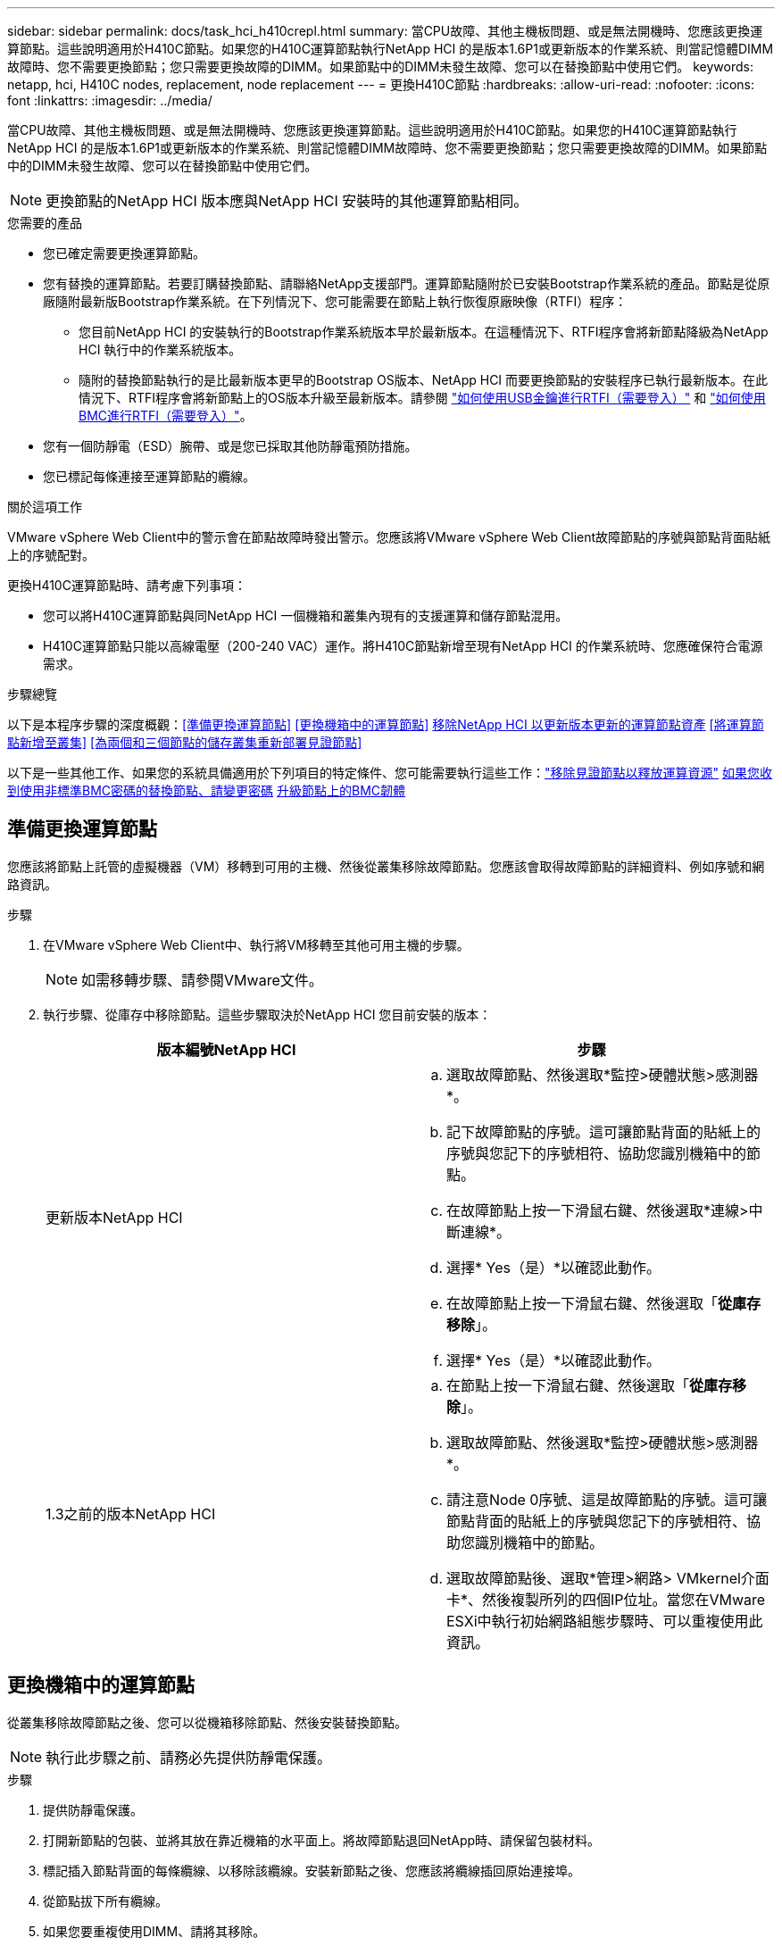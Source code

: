 ---
sidebar: sidebar 
permalink: docs/task_hci_h410crepl.html 
summary: 當CPU故障、其他主機板問題、或是無法開機時、您應該更換運算節點。這些說明適用於H410C節點。如果您的H410C運算節點執行NetApp HCI 的是版本1.6P1或更新版本的作業系統、則當記憶體DIMM故障時、您不需要更換節點；您只需要更換故障的DIMM。如果節點中的DIMM未發生故障、您可以在替換節點中使用它們。 
keywords: netapp, hci, H410C nodes, replacement, node replacement 
---
= 更換H410C節點
:hardbreaks:
:allow-uri-read: 
:nofooter: 
:icons: font
:linkattrs: 
:imagesdir: ../media/


[role="lead"]
當CPU故障、其他主機板問題、或是無法開機時、您應該更換運算節點。這些說明適用於H410C節點。如果您的H410C運算節點執行NetApp HCI 的是版本1.6P1或更新版本的作業系統、則當記憶體DIMM故障時、您不需要更換節點；您只需要更換故障的DIMM。如果節點中的DIMM未發生故障、您可以在替換節點中使用它們。


NOTE: 更換節點的NetApp HCI 版本應與NetApp HCI 安裝時的其他運算節點相同。

.您需要的產品
* 您已確定需要更換運算節點。
* 您有替換的運算節點。若要訂購替換節點、請聯絡NetApp支援部門。運算節點隨附於已安裝Bootstrap作業系統的產品。節點是從原廠隨附最新版Bootstrap作業系統。在下列情況下、您可能需要在節點上執行恢復原廠映像（RTFI）程序：
+
** 您目前NetApp HCI 的安裝執行的Bootstrap作業系統版本早於最新版本。在這種情況下、RTFI程序會將新節點降級為NetApp HCI 執行中的作業系統版本。
** 隨附的替換節點執行的是比最新版本更早的Bootstrap OS版本、NetApp HCI 而要更換節點的安裝程序已執行最新版本。在此情況下、RTFI程序會將新節點上的OS版本升級至最新版本。請參閱 link:https://kb.netapp.com/Advice_and_Troubleshooting/Hybrid_Cloud_Infrastructure/NetApp_HCI/HCI_-_How_to_RTFI_using_a_USB_key["如何使用USB金鑰進行RTFI（需要登入）"^] 和 link:https://kb.netapp.com/Advice_and_Troubleshooting/Hybrid_Cloud_Infrastructure/NetApp_HCI/How_to_RTFI_an_HCI_Compute_Node_via_BMC["如何使用BMC進行RTFI（需要登入）"^]。


* 您有一個防靜電（ESD）腕帶、或是您已採取其他防靜電預防措施。
* 您已標記每條連接至運算節點的纜線。


.關於這項工作
VMware vSphere Web Client中的警示會在節點故障時發出警示。您應該將VMware vSphere Web Client故障節點的序號與節點背面貼紙上的序號配對。

更換H410C運算節點時、請考慮下列事項：

* 您可以將H410C運算節點與同NetApp HCI 一個機箱和叢集內現有的支援運算和儲存節點混用。
* H410C運算節點只能以高線電壓（200-240 VAC）運作。將H410C節點新增至現有NetApp HCI 的作業系統時、您應確保符合電源需求。


.步驟總覽
以下是本程序步驟的深度概觀：<<準備更換運算節點>>
<<更換機箱中的運算節點>>
<<移除NetApp HCI 以更新版本更新的運算節點資產>>
<<將運算節點新增至叢集>>
<<為兩個和三個節點的儲存叢集重新部署見證節點>>

以下是一些其他工作、如果您的系統具備適用於下列項目的特定條件、您可能需要執行這些工作：link:task_hci_removewn.html["移除見證節點以釋放運算資源"]
<<如果您收到使用非標準BMC密碼的替換節點、請變更密碼>>
<<升級節點上的BMC韌體>>



== 準備更換運算節點

您應該將節點上託管的虛擬機器（VM）移轉到可用的主機、然後從叢集移除故障節點。您應該會取得故障節點的詳細資料、例如序號和網路資訊。

.步驟
. 在VMware vSphere Web Client中、執行將VM移轉至其他可用主機的步驟。
+

NOTE: 如需移轉步驟、請參閱VMware文件。

. 執行步驟、從庫存中移除節點。這些步驟取決於NetApp HCI 您目前安裝的版本：
+
[cols="2*"]
|===
| 版本編號NetApp HCI | 步驟 


| 更新版本NetApp HCI  a| 
.. 選取故障節點、然後選取*監控>硬體狀態>感測器*。
.. 記下故障節點的序號。這可讓節點背面的貼紙上的序號與您記下的序號相符、協助您識別機箱中的節點。
.. 在故障節點上按一下滑鼠右鍵、然後選取*連線>中斷連線*。
.. 選擇* Yes（是）*以確認此動作。
.. 在故障節點上按一下滑鼠右鍵、然後選取「*從庫存移除*」。
.. 選擇* Yes（是）*以確認此動作。




| 1.3之前的版本NetApp HCI  a| 
.. 在節點上按一下滑鼠右鍵、然後選取「*從庫存移除*」。
.. 選取故障節點、然後選取*監控>硬體狀態>感測器*。
.. 請注意Node 0序號、這是故障節點的序號。這可讓節點背面的貼紙上的序號與您記下的序號相符、協助您識別機箱中的節點。
.. 選取故障節點後、選取*管理>網路> VMkernel介面卡*、然後複製所列的四個IP位址。當您在VMware ESXi中執行初始網路組態步驟時、可以重複使用此資訊。


|===




== 更換機箱中的運算節點

從叢集移除故障節點之後、您可以從機箱移除節點、然後安裝替換節點。


NOTE: 執行此步驟之前、請務必先提供防靜電保護。

.步驟
. 提供防靜電保護。
. 打開新節點的包裝、並將其放在靠近機箱的水平面上。將故障節點退回NetApp時、請保留包裝材料。
. 標記插入節點背面的每條纜線、以移除該纜線。安裝新節點之後、您應該將纜線插回原始連接埠。
. 從節點拔下所有纜線。
. 如果您要重複使用DIMM、請將其移除。
. 向下拉節點右側的CAM握把、然後使用兩個CAM握把將節點拉出。您應往下拉的CAM握把上有箭頭、指示其移動方向。另一個CAM握把無法移動、可協助您將節點拉出。
+

NOTE: 將節點從機箱中拉出時、請用手支撐節點。

. 將節點放置在水平表面上。您應該將節點封裝回NetApp。
. 安裝替換節點。
. 將節點推入、直到聽到「喀」一聲。
+

CAUTION: 將節點滑入機箱時、請確保不會過度施力。

+

NOTE: 確保節點已開機。如果無法自動開機、請按下節點前面的電源按鈕。

. 如果您先前已從故障節點移除DIMM、請將其插入更換節點。
+

NOTE: 您應該更換故障節點中移除的相同插槽中的DIMM。

. 將纜線重新連接至原本拔下纜線的連接埠。您在拔下纜線時所附加的標籤、有助於引導您。
+

CAUTION: 如果機箱背面的通風孔被纜線或標籤阻塞、可能會因為過熱而導致元件提早故障。請勿將纜線強制插入連接埠、否則可能會損壞纜線、連接埠或兩者。

+

TIP: 請確定替換節點的纜線方式與機箱中的其他節點相同。





== 移除NetApp HCI 以更新版本更新的運算節點資產

在實體更換節點之後的版本中、您應該使用管理節點API來移除運算節點資產。NetApp HCI若要使用REST API、您的儲存叢集必須執行NetApp Element 版本為11．5或更新版本的軟體、而且您應該已部署執行版本為11．5或更新版本的管理節點。

.步驟
. 輸入管理節點IP位址、然後輸入/mnode:「https://[IP address]/mnode'
. 選取*授權*或任何鎖定圖示、然後輸入叢集管理認證、以取得使用API的權限。
+
.. 輸入叢集使用者名稱和密碼。
.. 如果尚未選取該值、請從類型下拉式清單中選取要求本文。
.. 如果尚未填入此值、請將用戶端ID輸入為mnode-Client。請勿輸入用戶端機密的值。
.. 選取*授權*以開始工作階段。
+

NOTE: 如果您在嘗試授權後收到「驗證錯誤類型錯誤：無法擷取」錯誤訊息、則可能需要接受叢集MVIP的SSL憑證。複製Token URL中的IP、將IP貼到另一個瀏覽器索引標籤、然後重新授權。如果您在權杖過期後嘗試執行命令、您會收到「錯誤：未授權」錯誤。如果您收到此回應、請再次授權。



. 關閉「可用的授權」對話方塊。
. 選取*「Get / Assets」*。
. 選擇*試用*。
. 選擇*執行*。在回應本文中向下捲動至運算區段、然後複製故障運算節點的父和識別碼值。
. 選取*刪除/資產/｛asset_id｝/運算節點/｛compute _id｝*。
. 選擇*試用*。輸入您在步驟7中取得的父值和ID值。
. 選擇*執行*。




== 將運算節點新增至叢集

您應該將運算節點新增回叢集。步驟視NetApp HCI 您執行的版本而有所不同。



=== 更新版本NetApp HCI

只有NetApp HCI 當您的安裝執行於1.6P1或更新版本時、才能使用NetApp混合雲控制。

.您需要的產品
* 如果NetApp HCI 您使用虛擬分散式交換器來擴充部署、請確保vSphere執行個體使用vSphere Enterprise Plus授權。
* 請確認使用NetApp HCI 中的vCenter或vSphere執行個體均未過期授權。
* 請確定現有節點所在的網路區段中有可用且未使用的IPv4位址（每個新節點必須安裝在與其類型現有節點相同的網路上）。
* 請確定vCenter系統管理員帳戶認證已準備好。
* 確保每個新節點使用與現有儲存設備或運算叢集相同的網路拓撲和佈線。
* link:task_hcc_manage_vol_access_groups.html["管理啟動器和Volume存取群組"] 適用於新運算節點。


.步驟
. 在網頁瀏覽器中開啟管理節點的IP位址。例如：
+
[listing]
----
https://<ManagementNodeIP>
----
. 提供NetApp HCI 不實的儲存叢集管理員認證資料、以登入NetApp混合雲控制系統。
. 在「展開安裝」窗格中、選取*展開*。
. 提供NetApp HCI 不實的儲存叢集管理員認證資料、以登入NetApp部署引擎。
. 在歡迎頁面上、選取*是*。
. 在「終端使用者授權」頁面上、執行下列動作：
+
.. 閱讀VMware終端使用者授權合約。
.. 如果您接受條款、請在協議文字結尾選取*我接受*。


. 選擇*繼續*。
. 在vCenter頁面上、執行下列步驟：
+
.. 輸入與NetApp HCI 您的安裝有關的vCenter執行個體的FQDN或IP位址和管理員認證。
.. 選擇*繼續*。
.. 選取要新增運算節點的現有vSphere資料中心、或選取*建立新資料中心*、將新的運算節點新增至新的資料中心。
+

NOTE: 如果選取「Create New Datacenter（建立新資料中心）」、則會自動填入「Cluster（叢集）」欄位。

.. 如果您選取現有的資料中心、請選取要與新運算節點建立關聯的vSphere叢集。
+

NOTE: 如果NetApp HCI 無法辨識所選叢集的網路設定、請確定管理、儲存及vMotion網路的vmkernel和vmnic對應已設定為部署預設值。

.. 選擇*繼續*。


. 在「ESXi認證」頁面上、為您要新增的運算節點輸入ESXi根密碼。您應該使用在初始NetApp HCI 部署過程中建立的相同密碼。
. 選擇*繼續*。
. 如果您已建立新的vSphere資料中心叢集、請在「網路拓撲」頁面上、選取符合您要新增之新運算節點的網路拓撲。
+

NOTE: 只有當運算節點使用雙纜線拓撲、且現有NetApp HCI 的動態部署設定有VLAN ID時、才能選取雙纜線選項。

. 在「Available Inventory」（可用資源清冊）頁面上、選取您要新增至現有NetApp HCI 的版本安裝的節點。
+

TIP: 對於某些運算節點、您可能需要在vCenter版本所支援的最高層級啟用EVC、才能將其新增至安裝。您應該使用vSphere用戶端為這些運算節點啟用EVC。啟用之後、請重新整理* Inventory *頁面、然後再次嘗試新增運算節點。

. 選擇*繼續*。
. 選用：如果您建立新的vSphere資料中心叢集、請NetApp HCI 在「網路設定」頁面上、選取*從現有叢集複製設定*核取方塊、從現有的VMware部署匯入網路資訊。這會填入每個網路的預設閘道和子網路資訊。
. 在「網路設定」頁面上、從初始部署中偵測到部分網路資訊。新的運算節點會依序號列出、您應該為其指派新的網路資訊。對於新的運算節點、請執行下列步驟：
+
.. 如果NetApp HCI 檢測到命名前置碼、請從「偵測到的命名前置碼」欄位複製前置碼、並將其插入*主機名稱*欄位中新增的唯一主機名稱前置碼。
.. 在「*管理IP位址*」欄位中、輸入管理網路子網路內運算節點的管理IP位址。
.. 在[VMotion IP位址]欄位中、輸入VMotion網路子網路內之運算節點的VMotion IP位址。
.. 在iSCSI A - IP位址欄位中、輸入iSCSI網路子網路內運算節點第一個iSCSI連接埠的IP位址。
.. 在iSCSI B - IP位址欄位中、輸入位於iSCSI網路子網路內之運算節點的第二個iSCSI連接埠IP位址。


. 選擇*繼續*。
. 在「網路設定」區段的「審查」頁面上、新節點會以粗體顯示。如果您需要變更任何區段的資訊、請執行下列步驟：
+
.. 選取該區段的*編輯*。
.. 完成變更後、請按一下任何後續頁面上的「Continue（繼續）」、以返回「Review（檢閱）」頁面。


. 選用：如果您不想將叢集統計資料和支援資訊傳送至NetApp代管SolidFire Active IQ 的支援服務器、請清除最終核取方塊。這會停用NetApp HCI 實時健全狀況和診斷監控功能來監控不實時狀況。停用此功能可讓NetApp主動支援NetApp HCI 及監控、在影響正式作業之前偵測並解決問題。
. 選取*新增節點*。您可以監控進度、同時NetApp HCI 更新及設定資源。
. 選用：確認vCenter中是否顯示新的運算節點。




=== 版本1.4 P2、1.4和1.3 NetApp HCI

如果您的安裝執行1.4P2、1.4或1.3版、您可以使用NetApp部署引擎將節點新增至叢集。NetApp HCI

.您需要的產品
* 如果NetApp HCI 您使用虛擬分散式交換器來擴充部署、請確保vSphere執行個體使用vSphere Enterprise Plus授權。
* 請確認使用NetApp HCI 中的vCenter或vSphere執行個體均未過期授權。
* 請確定現有節點所在的網路區段中有可用且未使用的IPv4位址（每個新節點必須安裝在與其類型現有節點相同的網路上）。
* 請確定vCenter系統管理員帳戶認證已準備好。
* 確保每個新節點使用與現有儲存設備或運算叢集相同的網路拓撲和佈線。


.步驟
. 瀏覽至其中一個現有儲存節點的管理IP位址：「http://<storage_node_management_IP_address>/`」
. 提供NetApp HCI 不實的儲存叢集管理員認證資料、以登入NetApp部署引擎。
. 選擇*展開您的安裝*。
. 在歡迎頁面上、選取*是*。
. 在「終端使用者授權」頁面上、執行下列動作：
+
.. 閱讀VMware終端使用者授權合約。
.. 如果您接受條款、請在協議文字結尾選取*我接受*。


. 選擇*繼續*。
. 在vCenter頁面上、執行下列步驟：
+
.. 輸入與NetApp HCI 您的安裝有關的vCenter執行個體的FQDN或IP位址和管理員認證。
.. 選擇*繼續*。
.. 選取要新增運算節點的現有vSphere資料中心。
.. 選取應與新運算節點相關聯的vSphere叢集。
+

NOTE: 如果您要新增的運算節點所產生的CPU與現有運算節點的CPU世代不同、而且控制vCenter執行個體上的增強型VMotion相容性（EVC）已停用、則應先啟用EVC、然後再繼續。如此可確保在擴充完成後、能夠執行VMotion功能。

.. 選擇*繼續*。


. 在ESXi認證頁面上、為您要新增的運算節點建立ESXi管理員認證。您應該使用在初始NetApp HCI 版次部署期間所建立的相同主要認證資料。
. 選擇*繼續*。
. 在「Available Inventory」（可用資源清冊）頁面上、選取您要新增至現有NetApp HCI 的版本安裝的節點。
+

TIP: 對於某些運算節點、您可能需要在vCenter版本所支援的最高層級啟用EVC、才能將其新增至安裝。您應該使用vSphere用戶端為這些運算節點啟用EVC。啟用之後、請重新整理「Inventory」頁面、然後再次嘗試新增運算節點。

. 選擇*繼續*。
. 在「Network Settings（網路設定）」頁面上、執行下列步驟：
+
.. 驗證從初始部署中偵測到的資訊。
.. 每個新的運算節點都會依序號列出、您應該為其指派新的網路資訊。針對每個新的儲存節點、請執行下列步驟：
+
... 如果NetApp HCI 檢測到命名前置碼、請從偵測到的命名前置碼欄位複製、並將其插入為您在主機名稱欄位中新增的唯一主機名稱前置碼。
... 在Management IP Address（管理IP位址）欄位中、輸入管理網路子網路內之運算節點的管理IP位址。
... 在[VMotion IP位址]欄位中、輸入VMotion網路子網路內之運算節點的VMotion IP位址。
... 在iSCSI A - IP位址欄位中、輸入iSCSI網路子網路內運算節點第一個iSCSI連接埠的IP位址。
... 在iSCSI B - IP位址欄位中、輸入位於iSCSI網路子網路內之運算節點的第二個iSCSI連接埠IP位址。


.. 選擇*繼續*。


. 在「網路設定」區段的「審查」頁面上、新節點會以粗體顯示。如果您要變更任何區段的資訊、請執行下列步驟：
+
.. 選取該區段的*編輯*。
.. 完成變更後、請在任何後續頁面上選取*繼續*、以返回「檢閱」頁面。


. 選用：如果您不想將叢集統計資料和支援資訊傳送至NetApp代管Active IQ 的支援服務器、請清除最終核取方塊。這會停用NetApp HCI 實時健全狀況和診斷監控功能來監控不實時狀況。停用此功能可讓NetApp主動支援NetApp HCI 及監控、在影響正式作業之前偵測並解決問題。
. 選取*新增節點*。您可以監控進度、同時NetApp HCI 更新及設定資源。
. 選用：確認vCenter中是否顯示新的運算節點。




=== 例1.2、1.1及1.0 NetApp HCI

實體更換節點之後、您應該將其新增回VMware ESXi叢集、並執行多種網路組態、以便使用所有可用的功能。


NOTE: 您應該有主控台或鍵盤、視訊、滑鼠（KVM）來執行這些步驟。

.步驟
. 安裝及設定VMware ESXi 6.0.0版、如下所示：
+
.. 在遠端主控台或KVM畫面上、選取*電源控制>設定電源重設*。這會重新啟動節點。
.. 在開啟的「Boot Menu（開機功能表）」視窗中、按下向下箭頭鍵、選取「* ESXi Install*（* ESXi安裝*）」。
+

NOTE: 此視窗只會保持開啟五秒鐘。如果您未在五秒內進行選取、則應重新啟動節點。

.. 按* Enter *開始安裝程序。
.. 完成安裝精靈中的步驟。
+

NOTE: 當系統要求您選取要安裝ESXi的磁碟時、您應該選取向下箭頭鍵、在清單中選取第二個磁碟機。當系統要求您輸入root密碼時、您應該輸入與設定NetApp HCI 時在NetApp部署引擎中設定的相同密碼。

.. 安裝完成後、按* Enter *重新啟動節點。
+

NOTE: 依預設、節點會以NetApp HCI 《現象Bootstrap OS（現象Bootstrap OS）」重新啟動。您應該在節點上執行一次性組態、讓節點使用VMware ESXi。



. 在節點上設定VMware ESXi、如下所示：
+
.. 在「停止操作系統終端使用者介面（TUI）NetApp HCI 」登入視窗中、輸入下列資訊：
+
... 使用者名稱：Element
... 密碼：CatchThebenFire！


.. 按向下箭頭鍵選擇*確定*。
.. 按* Enter *登入。
.. 在主功能表中、使用向下箭頭鍵選取*支援通道>開放式支援通道*。
.. 在顯示的視窗中、輸入連接埠資訊。
+

NOTE: 如需此資訊、請聯絡NetApp支援部門。NetApp Support會登入節點、以設定開機組態檔案並完成組態工作。

.. 重新啟動節點。


. 設定管理網路如下：
+
.. 輸入下列認證資料以登入VMware ESXi：
+
... 使用者名稱：root
... 密碼：您在安裝VMware ESXi時設定的密碼。
+

NOTE: 設定NetApp HCI 時、密碼應與您在NetApp部署引擎中設定的密碼相符。



.. 選擇*設定管理網路*、然後按* Enter *。
.. 選擇* Network Adapters（*網路卡*）、然後按* Enter *。
.. 選擇* vmnic2*和* vmnic3*、然後按* Enter *。
.. 選取「* IPV4組態*」、然後按鍵盤上的空格鍵、選取「靜態組態」選項。
.. 輸入IP位址、子網路遮罩和預設閘道資訊、然後按* Enter *。您可以在移除節點之前、重複使用複製的資訊。此處輸入的IP位址是您先前複製的管理網路IP位址。
.. 按* Esc *結束「設定管理網路」區段。
.. 選擇* Yes（是）*以套用變更。


. 設定網路、使節點與叢集中的其他節點同步、如下所示：
+
[role="tabbed-block"]
====
.適用於vCenter 5.0及更新版本的Element外掛程式
--
從 Element Plug-in for vCenter 5.0 開始、將節點（主機）新增至資料中心。

.. 在 VMware vSphere Web Client 中、選取 * 清查 > 主機與叢集 * 。
.. 在資料中心上按一下滑鼠右鍵、然後選取 * 新增主機 * 。
+
精靈會引導您完成新增主機的程序。

+

NOTE: 當系統要求您輸入使用者名稱和密碼時、請使用下列認證資料：使用者名稱：root密碼：您在設定NetApp HCI 時在NetApp部署引擎中設定的密碼

+
節點可能需要幾分鐘的時間才能新增至叢集。程序完成後、新增的節點會列在叢集下方。

.. 選取節點、然後選取 * 組態 > 網路 > 虛擬交換器 * 、然後執行下列步驟：
+
... 展開 *vSwitch0* 。
... 在顯示的圖形中、選取 VM Network image:three_horizontal_dots.PNG["功能表圖示"] 圖示後面接著 * 移除 * 。
+
image::h410c-esxi-vm.PNG[顯示移除 VM 的畫面。]

... 確認行動。
... 在 vSwitch0 標頭上選取 * 編輯 * 。
... 在vSwitch0 - Edit settings（vSwitch0 -編輯設定）視窗中、選取* Teaming（成組）和Failover（容錯移轉）*。
... 驗證 vmnic3 是否列在待命介面卡下、然後選取 * 確定 * 。


.. 在顯示的圖形中、選取管理網路 image:three_horizontal_dots.PNG["功能表圖示"] 圖示後面接著 * 編輯設定 * 。
+
image::h410c-esxi-mgmt-network.PNG[顯示用於編輯管理網路的畫面。]

+
... 在Management Network - Edit settings（管理網路-編輯設定）視窗中、選取* Teaming and Failover *。
... 驗證 vmnic3 是否列在待命介面卡下、然後選取 * 確定 * 。


.. 在 vSwitch0 標頭上選取 * 新增網路 * 、然後在顯示的視窗中輸入下列詳細資料：
+
... 針對連線類型、選取*標準交換器*的虛擬機器連接埠群組、然後選取*下一步*。
... 對於目標設備，請選擇 * 新標準交換器 * ，然後選擇 * 下一步 * 。
... 在 Create a Standard Switch （建立標準交換器）下、將 vmnic0 和 vmnic4 移至 Active adapters （作用中介面卡）、然後選取 * Next* （下一步 * ）。
... 在連線設定下、確認 VM 網路是網路標籤、並在必要時輸入 VLAN ID 。
... 選擇*下一步*。
... 檢閱「準備完成」畫面、然後選取 * 完成 * 。


.. 展開 vSwitch1 、然後選取 * 編輯 * 以編輯設定、如下所示：
+
... 在「Properties（屬性）」下、將MTU設為9000、然後選取「* OK（確定）*」。


.. 在顯示的圖形中、選取 VM Network image:three_horizontal_dots.PNG["功能表圖示"] 圖示後面接著 * 編輯 * 。
+
... 選擇*安全*、然後進行下列選擇：
+
image::vswitch1_vcp_50.PNG[顯示要為VM網路進行的安全性選擇。]

... 選取*成組與容錯移轉*、然後選取*置換*核取方塊。
... 將 vmnic0 移至待命介面卡。
... 選擇*確定*。


.. 在 vSwitch1 標頭上選取 * 新增網路 * 、然後在新增網路視窗中輸入下列詳細資料：
+
... 對於連線類型、請選取* VMkernel Network Adapter *、然後選取* Next*。
... 對於目標設備、請選取選項以使用現有的標準交換器、瀏覽至vSwitch1、然後選取* Next*。
... 在 Create a Standard Switch （建立標準交換器）下、將 vmnic1 和 vmnic5 移至 Active adapters （作用中介面卡）、然後選取 * Next* （下一步 * ）。
... 在連接埠內容下、將網路標籤變更為vMotion、選取「Enable services（啟用服務）」下的vMotion流量核取方塊、然後選取「* Next*（下一步*）」。
... 在"IPv4設定"下、提供"IPV4資訊"、然後選取「*下一步*」。
... 如果您準備好繼續、請選取*完成*。


.. 在顯示的圖形中、選取 VMotion image:three_horizontal_dots.PNG["功能表圖示"] 圖示後面接著 * 編輯 * 。
+
... 選擇*安全*、然後進行下列選擇：
+
image::vmotion_vcp_50.PNG[顯示VMotion的安全性選項。]

... 選取*成組與容錯移轉*、然後選取*置換*核取方塊。
... 將 vmnic4 移至待命介面卡。
... 選擇*確定*。


.. 在 vSwitch1 標頭上選取 * 新增網路 * 、然後在新增網路視窗中輸入下列詳細資料：
+
... 對於連線類型、請選取* VMkernel Network Adapter *、然後選取* Next*。
... 對於目標設備，請選擇 * 新標準交換器 * ，然後選擇 * 下一步 * 。
... 在 Create a Standard Switch （建立標準交換器）下、將 vmnic1 和 vmnic5 移至 Active adapters （作用中介面卡）、然後選取 * Next* （下一步 * ）。
... 在「連接埠內容」下、將網路標籤變更為iSCSI-B、然後選取「*下一步*」。
... 在"IPv4設定"下、提供"IPV4資訊"、然後選取「*下一步*」。
... 如果您準備好繼續、請選取*完成*。


.. 展開 *vSwitch2* 、然後選取 * 編輯 * ：
+
... 在「Properties（屬性）」下、將MTU設為9000、然後選取「* OK（確定）*」。


.. 在顯示的圖形中、選取 iscsi B image:three_horizontal_dots.PNG["功能表圖示"] 圖示後面接著 * 編輯 * 。
+
... 選擇*安全*、然後進行下列選擇：
+
image::iscsi-b-vcp-50.PNG[顯示iSCSI B網路的安全選項。]

... 選取*成組與容錯移轉*、然後選取*置換*核取方塊。
... 將 vmnic1 移至未使用的介面卡。
... 選擇*確定*。


.. 在 vSwitch1 標頭上選取 * 新增網路 * 、然後在新增網路視窗中輸入下列詳細資料：
+
... 對於連線類型、請選取* VMkernel Network Adapter *、然後選取* Next*。
... 對於目標設備、請選取選項以使用現有的標準交換器、瀏覽至vSwitch2、然後選取* Next*。
... 在「連接埠內容」下、將網路標籤變更為isciscisciscsi－a、然後選取*「下一步」*。
... 在"IPv4設定"下、提供"IPV4資訊"、然後選取「*下一步*」。
... 如果您準備好繼續、請選取*完成*。


.. 在顯示的圖形中、選取 iscsi A image:three_horizontal_dots.PNG["功能表圖示"] 圖示後面接著 * 編輯 * 。
+
... 選擇*安全*、然後進行下列選擇：
+
image::iscsi-a-vcp-50.PNG[顯示ISCSI-A網路的安全性選項。]

... 選取*成組與容錯移轉*、然後選取*置換*核取方塊。
... 使用箭頭圖示將vmnic5移至未使用的介面卡。
... 選擇*確定*。


.. 選取新增的節點、並開啟「設定」標籤、選取 * 儲存 > 儲存介面卡 * 、然後執行下列步驟：
+
... 選取 * 新增軟體介面卡 * 清單。
... 選取 * 新增 iSCSI 介面卡 * 、然後選取 * 確定 * 。
... 在 Storage Adapters （儲存介面卡）下、選取 iSCSI 介面卡
... 在「內容」 > 「一般」下、複製 iSCSI 名稱。
+
image::iscsi-adapter-name-vcp-50.PNG[顯示iSCSI介面卡的IQN字串。]

+

NOTE: 建立啟動器時需要iSCSI名稱。



.. 請在NetApp SolidFire VMware vCenter外掛程式中執行下列步驟：
+
... 選取目標執行個體。
... 選取 * 管理 * 。
... 選取目標叢集。
... 選取 * 管理 > 啟動器 * 。
... 選擇*建立啟動器*。
... 在IQN/WWPN欄位中輸入您先前複製的IQN位址。
... 選擇*確定*。
... 選取新的啟動器。
... 選取 * 動作清單 > 大量動作 * 、然後選取 * 新增至存取群組 * 。
... 選取目標存取群組、然後選取 * 新增 * 。


.. 在VMware vSphere Web Client的「Storage Adapters（儲存介面卡）」下、選取iSCSI介面卡、然後執行下列步驟：
+
... 選取 * 動態探索 > 新增 * 。
... 在iSCSI Server（iSCSI服務器）字段中輸入SVIP IP地址。
+

NOTE: 若要取得SVIP IP位址、請選取* NetApp Element 《不再管理》*、然後複製SVIP IP位址。保留預設的連接埠號碼。應為3260。

... 選擇*確定*。
... 選取 * 網路連接埠繫結 * 、然後選取 * 新增 * 。
... 選取 isciscsi － A 和 iscsi － B 、然後選取 * 確定 *
... 選取 * 重新掃描介面卡 * 。
... 選擇 * 重新掃描儲存設備 * 。掃描新的 VMFS Volume 、然後選取 * 確定 * 。
... 重新掃描完成後、確認叢集中的磁碟區和資料存放區是否顯示在新的運算節點（主機）上。




--
.適用於vCenter 4.10及更早版本的Element外掛程式
--
對於 vCenter 4.10 及更早版本的 Element 外掛程式、請將節點（主機）新增至叢集。

.. 在VMware vSphere Web Client中、選取*主機與叢集*。
.. 在您要新增節點的叢集上按一下滑鼠右鍵、然後選取*「Add Host*（新增主機*）」。
+
精靈會引導您完成新增主機的程序。

+

NOTE: 當系統要求您輸入使用者名稱和密碼時、請使用下列認證資料：使用者名稱：root密碼：您在設定NetApp HCI 時在NetApp部署引擎中設定的密碼

+
節點可能需要幾分鐘的時間才能新增至叢集。程序完成後、新增的節點會列在叢集下方。

.. 選取節點、然後選取*管理>網路>虛擬交換器*、並執行下列步驟：
+
... 選擇* vSwitch0*。您應該只會看到顯示的表格中列出vSwitch0。
... 在顯示的圖形中、選取* VM Network *、然後按一下* X*移除VM Network連接埠群組。
+
image::h410c-esxi-1.gif[顯示移除VM網路連接埠群組的畫面。]

... 確認行動。
... 選取「* vSwitch0*」、然後選取鉛筆圖示以編輯設定。
... 在vSwitch0 - Edit settings（vSwitch0 -編輯設定）視窗中、選取* Teaming（成組）和Failover（容錯移轉）*。
... 確保vmnic3列在「待命介面卡」下、然後選取「*確定*」。
... 在顯示的圖形中、選取*管理網路*、然後選取鉛筆圖示以編輯設定。
+
image::h410c-mgmtnetwork.gif[顯示您編輯管理網路的畫面。]

... 在Management Network - Edit settings（管理網路-編輯設定）視窗中、選取* Teaming and Failover *。
... 使用箭頭圖示將vmnic3移至「待命」介面卡、然後選取*「確定」*。


.. 從「動作」下拉式功能表中、選取*「新增網路」*、然後在顯示的視窗中輸入下列詳細資料：
+
... 針對連線類型、選取*標準交換器*的虛擬機器連接埠群組、然後選取*下一步*。
... 對於目標設備、請選取選項以新增標準交換器、然後選取*下一步*。
... 選取*+*。
... 在Add Physical Adapters to Switch（將實體介面卡新增至交換器）視窗中、選取vmnic0和vmnic4、然後選取* OK*。vmnic0和vmnic4現在列在「Active Adapters（作用中介面卡）」下。
... 選擇*下一步*。
... 在連線設定下、確認VM Network為網路標籤、然後選取* Next*。
... 如果您準備好繼續、請選取*完成*。vSwitch1會顯示在虛擬交換器清單中。


.. 選取「* vSwitch1*」、然後選取鉛筆圖示以編輯設定、如下所示：
+
... 在「Properties（屬性）」下、將MTU設為9000、然後選取「* OK（確定）*」。在顯示的圖形中、選取「* VM網路*」、然後按一下鉛筆圖示以編輯設定、如下所示：


.. 選擇*安全*、然後進行下列選擇：
+
image::vswitch1.gif[顯示要為VM網路進行的安全性選擇。]

+
... 選取*成組與容錯移轉*、然後選取*置換*核取方塊。
... 使用箭頭圖示將vmnic0移至待命介面卡。
... 選擇*確定*。


.. 選取vSwitch1後、從「動作」下拉式功能表中選取*「新增網路」*、然後在顯示的視窗中輸入下列詳細資料：
+
... 對於連線類型、請選取* VMkernel Network Adapter *、然後選取* Next*。
... 對於目標設備、請選取選項以使用現有的標準交換器、瀏覽至vSwitch1、然後選取* Next*。
... 在連接埠內容下、將網路標籤變更為vMotion、選取「Enable services（啟用服務）」下的vMotion流量核取方塊、然後選取「* Next*（下一步*）」。
... 在"IPv4設定"下、提供"IPV4資訊"、然後選取「*下一步*」。此處輸入的IP位址是您先前複製的VMotion IP位址。
... 如果您準備好繼續、請選取*完成*。


.. 在顯示的圖形中、選取vMotion、然後選取鉛筆圖示以編輯設定、如下所示：
+
... 選擇*安全*、然後進行下列選擇：
+
image::vmotion.gif[顯示VMotion的安全性選項。]

... 選取*成組與容錯移轉*、然後選取*置換*核取方塊。
... 使用箭頭圖示將vmnic4移至待命介面卡。
... 選擇*確定*。


.. 選取vSwitch1後、從「動作」下拉式功能表中選取*「新增網路」*、然後在顯示的視窗中輸入下列詳細資料：
+
... 對於連線類型、請選取* VMkernel Network Adapter *、然後選取* Next*。
... 對於目標設備、請選取選項以新增標準交換器、然後選取*下一步*。
... 選取*+*。
... 在Add Physical Adapters to Switch（將實體介面卡新增至交換器）視窗中、選取vmnic1和vmnic5、然後選取* OK*。vmnic1和vmnic5現在列在「Active Adapters（作用中介面卡）」下。
... 選擇*下一步*。
... 在「連接埠內容」下、將網路標籤變更為iSCSI-B、然後選取「*下一步*」。
... 在"IPv4設定"下、提供"IPV4資訊"、然後選取「*下一步*」。此處輸入的IP位址是您先前複製的ISCSI-B IP位址。
... 如果您準備好繼續、請選取*完成*。vSwitch2會顯示在虛擬交換器清單中。


.. 選取「* vSwitch2*」、然後選取鉛筆圖示以編輯設定、如下所示：
+
... 在「Properties（屬性）」下、將MTU設為9000、然後選取「* OK（確定）*」。


.. 在顯示的圖形中、選取「* iSCSI - B*」、然後選取鉛筆圖示以編輯設定、如下所示：
+
... 選擇*安全*、然後進行下列選擇：
+
image::iscsi-b.gif[顯示iSCSI B網路的安全選項。]

... 選取*成組與容錯移轉*、然後選取*置換*核取方塊。
... 使用箭頭圖示將vmnic1移至未使用的介面卡。
... 選擇*確定*。


.. 從「動作」下拉式功能表中、選取*「新增網路」*、然後在顯示的視窗中輸入下列詳細資料：
+
... 對於連線類型、請選取* VMkernel Network Adapter *、然後選取* Next*。
... 對於目標設備、請選取選項以使用現有的標準交換器、瀏覽至vSwitch2、然後選取* Next*。
... 在「連接埠內容」下、將網路標籤變更為isciscisciscsi－a、然後選取*「下一步」*。
... 在"IPv4設定"下、提供"IPV4資訊"、然後選取「*下一步*」。此處輸入的IP位址是您先前複製的ISCSI-A IP位址。
... 如果您準備好繼續、請選取*完成*。


.. 在顯示的圖形中、選取「* iSCSI - a *」、然後選取鉛筆圖示以編輯設定、如下所示：
+
... 選擇*安全*、然後進行下列選擇：
+
image::iscsi-a.gif[顯示ISCSI-A網路的安全性選項。]

... 選取*成組與容錯移轉*、然後選取*置換*核取方塊。
... 使用箭頭圖示將vmnic5移至未使用的介面卡。
... 選擇*確定*。


.. 選取新增的節點並開啟「管理」索引標籤、選取「*儲存設備>儲存介面卡*」、然後執行下列步驟：
+
... 選擇*+*並選擇* Software iSCSI Adapter（*軟體iSCSI介面卡）*。
... 若要新增iSCSI介面卡、請在對話方塊中選取*確定*。
... 在「Storage Adapters（儲存介面卡）」下、選取iSCSI介面卡、然後從「Properties（內容）」索引標籤複製iSCSI Name（iSCSI名稱）。
+
image::iscsi adapter name.gif[顯示iSCSI介面卡的IQN字串。]

+

NOTE: 建立啟動器時需要iSCSI名稱。



.. 請在NetApp SolidFire VMware vCenter外掛程式中執行下列步驟：
+
... 選擇*管理>啟動器>建立*。
... 選擇*建立單一啟動器*。
... 在IQN/WWPN欄位中輸入您先前複製的IQN位址。
... 選擇*確定*。
... 選取*大量動作*、然後選取*新增至Volume存取群組*。
... 選取* NetApp HCI 《*》*《*》*、然後選取*《Add*》。


.. 在VMware vSphere Web Client的「Storage Adapters（儲存介面卡）」下、選取iSCSI介面卡、然後執行下列步驟：
+
... 在「Adapter Details（介面卡詳細資料）」下、選取*「Target（目標）」>「Dynamic Discovery（動態探索
... 在iSCSI Server（iSCSI服務器）字段中輸入SVIP IP地址。
+

NOTE: 若要取得SVIP IP位址、請選取* NetApp Element 《不再管理》*、然後複製SVIP IP位址。保留預設的連接埠號碼。應為3260。

... 選擇*確定*。畫面會顯示建議重新掃描儲存介面卡的訊息。
... 選取重新掃描圖示。
+
image::rescan.gif[顯示儲存介面卡的重新掃描圖示。]

... 在「Adapter Details（介面卡詳細資料）」下、選取「* Network Port Binding *（*網路連接埠繫結*）」、然後選取
... 選取isciSCSI-B和isciSCSI-A的核取方塊、然後按一下「OK（確定）」。畫面會顯示建議重新掃描儲存介面卡的訊息。
... 選取重新掃描圖示。重新掃描完成後、請確認叢集中的磁碟區是否可在新的運算節點（主機）上看到。




--
====




== 為兩個和三個節點的儲存叢集重新部署見證節點

在實體更換故障的運算節點之後、如果NetApp HCI 故障的運算節點裝載見證節點、您應該重新部署該節點VM。這些指示僅適用於NetApp HCI 安裝有兩個或三個節點儲存叢集的執行環境中的運算節點。

.您需要的產品
* 收集下列資訊：
+
** 儲存叢集的叢集名稱
** 管理網路的子網路遮罩、閘道IP位址、DNS伺服器和網域資訊
** 儲存網路的子網路遮罩


* 請確保您可以存取儲存叢集、以便將見證節點新增至叢集。
* 請考慮下列條件、以協助您決定是否從VMware vSphere Web Client或儲存叢集移除現有的見證節點：
+
** 如果您想要在新的見證節點上使用相同的VM名稱、您應該從vSphere刪除所有對舊見證節點的參考資料。
** 如果您要在新的見證節點上使用相同的主機名稱、您應該先從儲存叢集移除舊的見證節點。
+

NOTE: 如果叢集只停機至兩個實體儲存節點（且無見證節點）、則無法移除舊的見證節點。在此案例中、您應該先將新的見證節點新增至叢集、然後再移除舊的見證節點。您可以使用NetApp Element 「不受影響的管理」擴充點、從叢集中移除見證節點。





.何時應重新部署見證節點？
您應該在下列案例中重新部署見證節點：

* 您更換了NetApp HCI 一個故障的運算節點、該節點是安裝過程中的一部分、其中有兩個或三個節點的儲存叢集、而且故障的運算節點正在裝載見證節點VM。
* 您已在運算節點上執行「恢復原廠映像（RTFI）」程序。
* 見證節點VM毀損。
* 不小心從ESXi移除見證節點VM。VM是使用在使用NetApp部署引擎進行初始部署時所建立的範本進行設定。以下是見證節點VM的外觀範例：
+
image::vm-template.png[顯示見證節點VM範本的快照。]




NOTE: 如果您刪除了VM範本、請聯絡NetApp支援部門以取得見證節點.ova映像、然後重新部署。您可以從下載範本 link:https://mysupport.netapp.com/site/products/all/details/netapp-hci/downloads-tab/download/62542/WN_12.0/downloads["此處（需要登入）"^]。不過、您應該與支援人員接洽、以取得設定指引。

.步驟
. 在VMware vSphere Web Client中、選取*主機與叢集*。
. 在將裝載見證節點VM的運算節點上按一下滑鼠右鍵、然後選取*新增虛擬機器*。
. 選取*從範本部署*、然後選取*下一步*。
. 請依照精靈中的步驟執行：
+
.. 選取*資料中心*、找到VM範本、然後選取*下一步*。
.. 輸入VM名稱的格式如下：NetApp-覆 核人節點-##
+

NOTE: ##應以數字取代。

.. 保留VM位置的預設選項、然後選取* Next*。
.. 保留目的地運算資源的預設選取範圍、然後選取*「下一步」*。
.. 選取本機資料存放區、然後選取* Next*。本機資料存放區的可用空間會因運算平台而異。
.. 從部署選項清單中選取*建立後啟動虛擬機器*、然後選取*下一步*。
.. 檢閱選取項目、然後選取*完成*。


. 設定見證節點的管理和儲存網路、以及叢集設定、如下所示：
+
.. 在VMware vSphere Web Client中、選取*主機與叢集*。
.. 在見證節點上按一下滑鼠右鍵、如果尚未開啟、請將其開啟。
.. 在見證節點的「摘要」檢視中、選取*啟動Web Console *。
.. 等待見證節點開機至藍色背景的功能表。
.. 選取主控台內的任何位置以存取功能表。
.. 設定管理網路如下：
+
... 按向下箭頭鍵瀏覽至「Network（網路）」、然後按* Enter *鍵確認。
... 瀏覽至*網路組態*、然後按* Enter *確認。
... 瀏覽至* net0*、然後按* Enter *鍵確認。
... 按下「*分頁*」直到您進入「IPV4」欄位、然後在欄位中刪除現有的IP、並輸入「見證節點」的管理IP資訊（如果適用）。也請檢查子網路遮罩和閘道。
+

NOTE: VM主機層級不會套用任何VLAN標記；標記將在vSwitch中處理。

... 按*選項卡*瀏覽至「OK（確定）」、然後按* Enter *儲存變更。管理網路組態完成後、畫面會返回「Network（網路）」。


.. 設定儲存網路的方式如下：
+
... 按向下箭頭鍵瀏覽至「Network（網路）」、然後按* Enter *鍵確認。
... 瀏覽至*網路組態*、然後按* Enter *確認。
... 瀏覽至* net1*、然後按* Enter *鍵確認。
... 按下「*分頁*」直到您進入「IPV4」欄位、然後在欄位中刪除現有的IP、並輸入「見證節點」的儲存IP資訊（如果適用）。
... 按*選項卡*瀏覽至「OK（確定）」、然後按* Enter *儲存變更。
... 將MTU設為9000。
+

NOTE: 如果未在將見證節點新增至叢集之前設定MTU、您會看到叢集警告、顯示MTU設定不一致。這可能會防止垃圾回收執行、並導致效能問題。

... 按*選項卡*瀏覽至「OK（確定）」、然後按* Enter *儲存變更。儲存網路組態完成後、畫面會返回「Network（網路）」。


.. 設定叢集設定如下：
+
... 按*選項卡*瀏覽至「取消」、然後按* Enter *。
... 瀏覽至*叢集設定*、然後按* Enter *鍵確認。
... 按*選項卡*瀏覽至「變更設定」、然後按* Enter *變更設定。
... 按* Tab鍵*瀏覽至主機名稱欄位、然後輸入主機名稱。
... 按向下箭頭鍵存取叢集欄位、然後從儲存叢集輸入叢集名稱。
... 按*選項卡*鍵瀏覽至「OK（確定）」按鈕、然後按* Enter *鍵。




. 將見證節點新增至儲存叢集、如下所示：
+
.. 從vSphere Web Client、NetApp Element 從*捷徑*索引標籤或側邊面板存取「畫面不一致管理」擴充點。
.. 選擇* NetApp Element 《Management》（資料管理）>「Cluster-*」（叢
.. 選取「*節點*」子索引標籤。
.. 從下拉式清單中選取*「Pending」（擱置）*、即可檢視節點清單。見證節點應出現在擱置的節點清單中。
.. 選取您要新增之節點的核取方塊、然後選取*新增節點*。當動作完成時、節點會出現在叢集的作用中節點清單中。






== 如果您收到使用非標準BMC密碼的替換節點、請變更密碼

有些替換節點可能會隨附非標準密碼、以供基板管理控制器（BMC）UI使用。如果您收到非標準BMC密碼的替換節點、您應該將密碼變更為預設的「管理」。

.步驟
. 識別您是否收到使用非標準BMC密碼的替換節點：
+
.. 在您收到的替換節點背面的IPMI連接埠下方尋找貼紙。如果您在IPMI連接埠下找到貼紙、表示您收到的節點使用非標準BMC密碼。請參閱下列範例映像：
+
image::bmc pw sticker.png[顯示節點背面、並在IPMI連接埠下方貼紙。]

.. 記下密碼。


. 使用貼紙上的唯一密碼登入BMC UI。
. 選擇*出廠預設值*、然後選取*移除目前設定、並將使用者預設值設為「管理/管理*」選項按鈕：
. 選擇*還原*。
. 登出後再重新登入、確認認證資料現在已變更。




== 升級節點上的BMC韌體

更換運算節點之後、您可能必須升級韌體版本。您可以從的下拉式功能表下載最新的韌體檔案 link:https://mysupport.netapp.com/site/products/all/details/netapp-hci/downloads-tab["NetApp支援網站（需登入）"^]。

.步驟
. 登入基板管理控制器（BMC）UI。
. 選擇*維護>韌體更新*。
+
image::h410c-bmc1.png[顯示韌體更新的BMC UI導覽。]

. 從BMC主控台選取*維護*。
+
image::h410c-bmc2.png[顯示BMC UI中的維護畫面。]

. 從「維護」索引標籤中、從UI左側的導覽中選取*韌體更新*、然後選取*進入更新模式*。
+
image::h410c-bmc3.png[顯示BMC UI中的韌體更新畫面。]

. 在確認對話方塊中選取*是*。
. 選取*瀏覽*以選取要上傳的韌體映像、然後選取*上傳韌體*。從節點鄰近區域以外的位置載入韌體、可能會導致延長載入時間和可能的逾時。
. 允許保留組態檢查、然後選取*開始升級*。升級大約需要5分鐘。如果上傳時間超過60分鐘、請取消上傳、並將檔案傳輸到節點附近的本機機器。如果工作階段逾時、您可能會在嘗試重新登入BMC UI的韌體更新區域時看到許多警示。如果您取消升級、系統會將您重新導向至登入頁面。
. 更新完成後、選取*確定*、然後等待節點重新開機。升級後登入、然後選取* System*以確認*韌體修訂版*版本符合您上傳的版本。




== 如需詳細資訊、請參閱

* https://www.netapp.com/us/documentation/hci.aspx["「資源」頁面NetApp HCI"^]
* http://docs.netapp.com/sfe-122/index.jsp["元件與元件軟體文件中心SolidFire"^]

